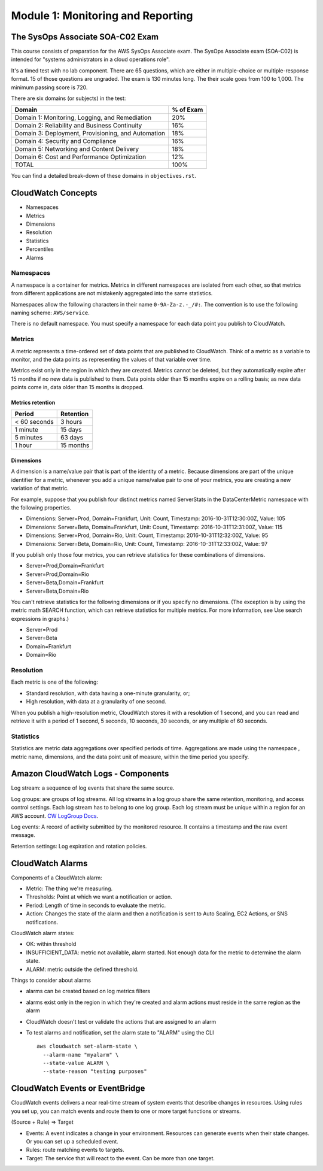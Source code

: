 ************************************
 Module 1: Monitoring and Reporting
************************************

The SysOps Associate SOA-C02 Exam
---------------------------------
This course consists of preparation for the AWS SysOps
Associate exam. The SysOps Associate exam (SOA-C02) is
intended for "systems administrators in a cloud
operations role".

It's a timed test with no lab component. There are 65
questions, which are either in multiple-choice or
multiple-response format. 15 of those questions are
ungraded. The exam is 130 minutes long. The their
scale goes from 100 to 1,000. The minimum passing score
is 720.

There are six domains (or subjects) in the test:

+------------------------------------------------------+-----------+
| Domain                                               | % of Exam |
+======================================================+===========+
| Domain 1: Monitoring, Logging, and Remediation       |    20%    |
+------------------------------------------------------+-----------+
| Domain 2: Reliability and Business Continuity        |    16%    |
+------------------------------------------------------+-----------+
| Domain 3: Deployment, Provisioning, and Automation   |    18%    |
+------------------------------------------------------+-----------+
| Domain 4: Security and Compliance                    |    16%    |
+------------------------------------------------------+-----------+
| Domain 5: Networking and Content Delivery            |    18%    |
+------------------------------------------------------+-----------+
| Domain 6: Cost and Performance Optimization          |    12%    |
+------------------------------------------------------+-----------+
| TOTAL                                                |    100%   |
+------------------------------------------------------+-----------+

You can find a detailed break-down of these domains in
``objectives.rst``.


CloudWatch Concepts
-------------------
* Namespaces
* Metrics
* Dimensions
* Resolution
* Statistics
* Percentiles
* Alarms

Namespaces
^^^^^^^^^^
A namespace is a container for metrics. Metrics in
different namespaces are isolated from each other,
so that metrics from different applications are not
mistakenly aggregated into the same statistics.

Namespaces allow the following characters in their
name ``0-9A-Za-z.-_/#:``. The convention is to use
the following naming scheme: ``AWS/service``.

There is no default namespace. You must specify a
namespace for each data point you publish to
CloudWatch.

Metrics
^^^^^^^
A metric represents a time-ordered set of data points
that are published to CloudWatch. Think of a metric as
a variable to monitor, and the data points as
representing the values of that variable over time.

Metrics exist only in the region in which they are
created. Metrics cannot be deleted, but they
automatically expire after 15 months if no new data is
published to them. Data points older than 15 months
expire on a rolling basis; as new data points come in,
data older than 15 months is dropped.

Metrics retention
~~~~~~~~~~~~~~~~~

+----------------+-------------+
|  Period        |  Retention  |
+================+=============+
|  < 60 seconds  |  3 hours    |
+----------------+-------------+
|  1 minute      |  15 days    |
+----------------+-------------+
|  5 minutes     |  63 days    |
+----------------+-------------+
|  1 hour        |  15 months  |
+----------------+-------------+

Dimensions
~~~~~~~~~~
A dimension is a name/value pair that is part of the
identity of a metric. Because dimensions are part of
the unique identifier for a metric, whenever you add a
unique name/value pair to one of your metrics, you are
creating a new variation of that metric.


For example, suppose that you publish four distinct
metrics named ServerStats in the DataCenterMetric
namespace with the following properties.

* Dimensions: Server=Prod, Domain=Frankfurt, Unit: Count, Timestamp: 2016-10-31T12:30:00Z, Value: 105
* Dimensions: Server=Beta, Domain=Frankfurt, Unit: Count, Timestamp: 2016-10-31T12:31:00Z, Value: 115
* Dimensions: Server=Prod, Domain=Rio,       Unit: Count, Timestamp: 2016-10-31T12:32:00Z, Value: 95
* Dimensions: Server=Beta, Domain=Rio,       Unit: Count, Timestamp: 2016-10-31T12:33:00Z, Value: 97

If you publish only those four metrics, you can
retrieve statistics for these combinations of
dimensions.

* Server=Prod,Domain=Frankfurt
* Server=Prod,Domain=Rio
* Server=Beta,Domain=Frankfurt
* Server=Beta,Domain=Rio

You can't retrieve statistics for the following
dimensions or if you specify no dimensions. (The
exception is by using the metric math SEARCH function,
which can retrieve statistics for multiple metrics. For
more information, see Use search expressions in
graphs.)

* Server=Prod
* Server=Beta
* Domain=Frankfurt
* Domain=Rio

Resolution
^^^^^^^^^^
Each metric is one of the following:

* Standard resolution, with data having a one-minute granularity, or;
* High resolution, with data at a granularity of one second.

When you publish a high-resolution metric, CloudWatch
stores it with a resolution of 1 second, and you can
read and retrieve it with a period of 1 second, 5
seconds, 10 seconds, 30 seconds, or any multiple of 60
seconds.

Statistics
^^^^^^^^^^
Statistics are metric data aggregations over specified periods of time.
Aggregations are made using the namespace , metric name, dimensions, and the data point unit of
measure, within the time period you specify.



Amazon CloudWatch Logs - Components
-----------------------------------
Log stream: a sequence of log events that share the same source.

Log groups: are groups of log streams. All log streams in a log group
share the same retention, monitoring, and access control settings.
Each log stream has to belong to one log group.
Each log stream must be unique within a region for an AWS account.
`CW LogGroup Docs`_.

.. _CW LogGroup Docs: https://docs.aws.amazon.com/AWSCloudFormation/latest/UserGuide/aws-resource-logs-loggroup.htmlk

Log events: A record of activity submitted by the monitored resource. It contains a timestamp
and the raw event message.

Retention settings: Log expiration and rotation policies.


CloudWatch Alarms
-----------------
Components of a CloudWatch alarm:

* Metric: The thing we're measuring.
* Thresholds: Point at which we want a notification or action.
* Period: Length of time in seconds to evaluate the metric.
* Action: Changes the state of the alarm and then a notification is sent to Auto Scaling, EC2
  Actions, or SNS notifications.

CloudWatch alarm states:

* OK: within threshold
* INSUFFICIENT_DATA: metric not available, alarm started. Not enough data for the metric to determine the alarm state.
* ALARM: metric outside the defined threshold.

Things to consider about alarms

* alarms can be created based on log metrics filters
* alarms exist only in the region in which they're created and alarm actions must reside in the same
  region as the alarm
* CloudWatch doesn't test or validate the actions that are assigned to an alarm
* To test alarms and notification, set the alarm state to "ALARM" using the CLI

  ::

    aws cloudwatch set-alarm-state \
      --alarm-name "myalarm" \
      --state-value ALARM \
      --state-reason "testing purposes"

CloudWatch Events or EventBridge
---------------------------------
CloudWatch events delivers a near real-time stream of system events that describe changes in
resources. Using rules you set up, you can match events and route them to one or more target
functions or streams.

(Source + Rule) => Target

* Events: A event indicates a change in your environment. Resources can generate events when their
  state changes. Or you can set up a scheduled event.
* Rules: route matching events to targets.
* Target: The service that will react to the event. Can be more than one target.

